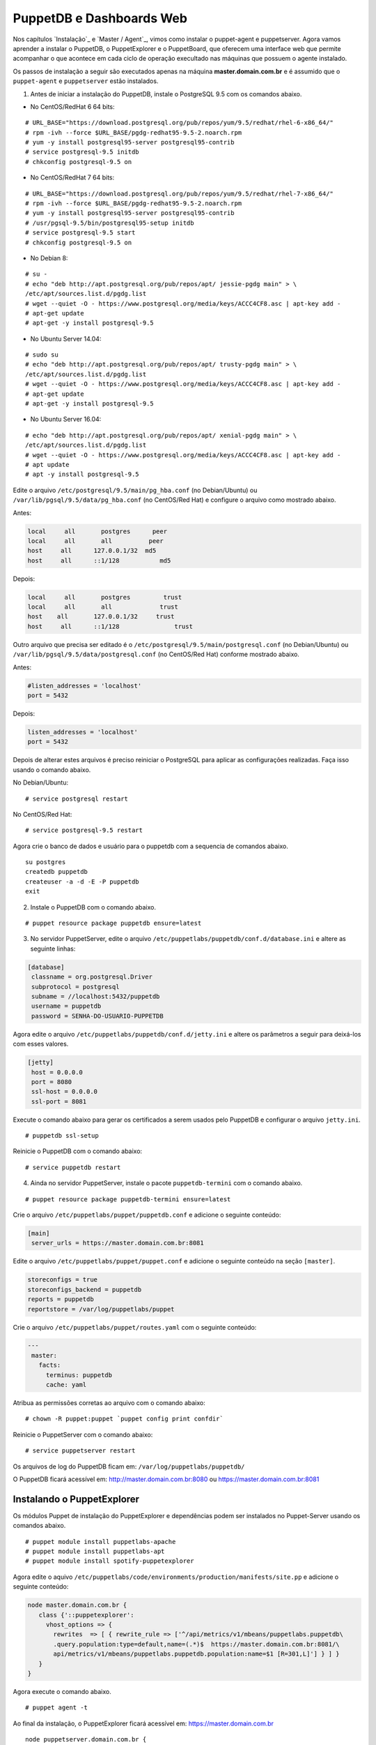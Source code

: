 PuppetDB e Dashboards Web
=========================

Nos capítulos `Instalação`_ e `Master / Agent`_, vimos como instalar o puppet-agent e puppetserver. Agora vamos aprender a instalar o PuppetDB, o PuppetExplorer e o PuppetBoard, que oferecem uma interface web que permite acompanhar o que acontece em cada ciclo de operação execultado nas máquinas que possuem o agente instalado.

Os passos de instalação a seguir são executados apenas na máquina **master.domain.com.br** e é assumido que o ``puppet-agent`` e ``puppetserver`` estão instalados.
 
1. Antes de iniciar a instalação do PuppetDB, instale o PostgreSQL 9.5 com os comandos abaixo.

* No CentOS/RedHat 6 64 bits:

::

  # URL_BASE="https://download.postgresql.org/pub/repos/yum/9.5/redhat/rhel-6-x86_64/"
  # rpm -ivh --force $URL_BASE/pgdg-redhat95-9.5-2.noarch.rpm
  # yum -y install postgresql95-server postgresql95-contrib
  # service postgresql-9.5 initdb
  # chkconfig postgresql-9.5 on 

* No CentOS/RedHat 7 64 bits:

::

  # URL_BASE="https://download.postgresql.org/pub/repos/yum/9.5/redhat/rhel-7-x86_64/"
  # rpm -ivh --force $URL_BASE/pgdg-redhat95-9.5-2.noarch.rpm
  # yum -y install postgresql95-server postgresql95-contrib
  # /usr/pgsql-9.5/bin/postgresql95-setup initdb
  # service postgresql-9.5 start
  # chkconfig postgresql-9.5 on 

* No Debian 8:

:: 

  # su -
  # echo "deb http://apt.postgresql.org/pub/repos/apt/ jessie-pgdg main" > \
  /etc/apt/sources.list.d/pgdg.list
  # wget --quiet -O - https://www.postgresql.org/media/keys/ACCC4CF8.asc | apt-key add -
  # apt-get update
  # apt-get -y install postgresql-9.5

* No Ubuntu Server 14.04:

::
 
  # sudo su
  # echo "deb http://apt.postgresql.org/pub/repos/apt/ trusty-pgdg main" > \
  /etc/apt/sources.list.d/pgdg.list
  # wget --quiet -O - https://www.postgresql.org/media/keys/ACCC4CF8.asc | apt-key add -
  # apt-get update
  # apt-get -y install postgresql-9.5

.. raw:: pdf
 
 PageBreak
 
* No Ubuntu Server 16.04:

::

  # echo "deb http://apt.postgresql.org/pub/repos/apt/ xenial-pgdg main" > \
  /etc/apt/sources.list.d/pgdg.list
  # wget --quiet -O - https://www.postgresql.org/media/keys/ACCC4CF8.asc | apt-key add -
  # apt update
  # apt -y install postgresql-9.5

Edite o arquivo ``/etc/postgresql/9.5/main/pg_hba.conf`` (no Debian/Ubuntu) ou ``/var/lib/pgsql/9.5/data/pg_hba.conf`` (no CentOS/Red Hat) e configure o arquivo como mostrado abaixo.

Antes:

.. code-block:: ruby

  local     all       postgres      peer 
  local     all       all          peer 
  host     all      127.0.0.1/32  md5 
  host     all      ::1/128           md5 

Depois:

.. code-block:: ruby

  local     all       postgres         trust 
  local     all       all             trust 
  host    all       127.0.0.1/32     trust 
  host     all      ::1/128               trust 

Outro arquivo que precisa ser editado é o ``/etc/postgresql/9.5/main/postgresql.conf`` (no Debian/Ubuntu) ou ``/var/lib/pgsql/9.5/data/postgresql.conf`` (no CentOS/Red Hat) conforme mostrado abaixo.

Antes:

.. code-block:: ruby

  #listen_addresses = 'localhost'
  port = 5432

Depois:

.. code-block:: ruby
  
  listen_addresses = 'localhost'
  port = 5432

Depois de alterar estes arquivos é preciso reiniciar o PostgreSQL para aplicar as configurações realizadas. Faça isso usando o comando abaixo.

No Debian/Ubuntu:

::

  # service postgresql restart

No CentOS/Red Hat:

::
  
  # service postgresql-9.5 restart

.. raw:: pdf
 
 PageBreak
 
Agora crie o banco de dados e usuário para o puppetdb com a sequencia de comandos abaixo.

::

  su postgres
  createdb puppetdb
  createuser -a -d -E -P puppetdb
  exit


2. Instale o PuppetDB com o comando abaixo.

::

  # puppet resource package puppetdb ensure=latest

3. No servidor PuppetServer, edite o arquivo ``/etc/puppetlabs/puppetdb/conf.d/database.ini`` e altere as seguinte linhas:

.. code-block:: ruby

  [database]
   classname = org.postgresql.Driver
   subprotocol = postgresql
   subname = //localhost:5432/puppetdb
   username = puppetdb
   password = SENHA-DO-USUARIO-PUPPETDB

 
Agora edite o arquivo ``/etc/puppetlabs/puppetdb/conf.d/jetty.ini`` e altere os parâmetros a seguir para deixá-los com esses valores.

.. code-block:: ruby

  [jetty]
   host = 0.0.0.0
   port = 8080
   ssl-host = 0.0.0.0
   ssl-port = 8081

Execute o comando abaixo para gerar os certificados a serem usados pelo PuppetDB e configurar o arquivo ``jetty.ini``.

::

  # puppetdb ssl-setup

Reinicie o PuppetDB com o comando abaixo:

::

  # service puppetdb restart
 
4. Ainda no servidor PuppetServer, instale o pacote ``puppetdb-termini`` com o comando abaixo.

::
  
  # puppet resource package puppetdb-termini ensure=latest

Crie o arquivo ``/etc/puppetlabs/puppet/puppetdb.conf`` e adicione o seguinte conteúdo:

.. code-block:: ruby

  [main]
   server_urls = https://master.domain.com.br:8081

Edite o arquivo ``/etc/puppetlabs/puppet/puppet.conf`` e adicione o seguinte conteúdo na seção ``[master]``.

.. code-block:: ruby
 
  storeconfigs = true
  storeconfigs_backend = puppetdb
  reports = puppetdb
  reportstore = /var/log/puppetlabs/puppet

Crie o arquivo ``/etc/puppetlabs/puppet/routes.yaml`` com o seguinte conteúdo:

.. code-block:: ruby

  ---
   master:
     facts:
       terminus: puppetdb
       cache: yaml

Atribua as permissões corretas ao arquivo com o comando abaixo:

::

  # chown -R puppet:puppet `puppet config print confdir`

Reinicie o PuppetServer com o comando abaixo:

::

  # service puppetserver restart

.. aviso::

  |aviso| **Informações sobre o PuppetDB**

  Mais informações sobre a instalação do PuppetDB podem ser encontradas nas páginas: https://docs.puppet.com/puppetdb/latest/configure.html e https://docs.puppet.com/puppetdb/4.1/connect_puppet_master.html

Os arquivos de log do PuppetDB ficam em: ``/var/log/puppetlabs/puppetdb/``

O PuppetDB ficará acessível em: http://master.domain.com.br:8080 ou https://master.domain.com.br:8081

.. image:: images/puppetdb.png


.. aviso::

  |aviso| **Possíveis problemas no acesso ao PuppetDB**
  
  Se não conseguir acessar a interface web do PuppetDB, verifique se há algum firewall bloqueando a porta.

  No CentOS/Red Hat 6, você pode desabilitar o firewall seguindo estas instruções: http://www.cyberciti.biz/faq/fedora-redhat-centos-5-6-disable-firewall

  No CentOS/Red Hat 7, você pode desabilitar o firewall seguindo estas instruções: http://www.liquidweb.com/kb/how-to-stop-and-disable-firewalld-on-centos-7

  Você também pode precisar desabilitar o SELinux no CentOS/RedHat. Siga estas instruções: http://www.revsys.com/writings/quicktips/turn-off-selinux.html ou http://aruljohn.com/info/centos-selinux/

Instalando o PuppetExplorer
---------------------------

Os módulos Puppet de instalação do PuppetExplorer e dependências podem ser instalados no Puppet-Server usando os comandos abaixo.

::

  # puppet module install puppetlabs-apache
  # puppet module install puppetlabs-apt
  # puppet module install spotify-puppetexplorer 

Agora edite o aquivo ``/etc/puppetlabs/code/environments/production/manifests/site.pp`` e adicione o seguinte conteúdo:

.. raw:: pdf
 
 PageBreak
 
.. code-block:: ruby

  node master.domain.com.br {
     class {'::puppetexplorer':
       vhost_options => {
         rewrites  => [ { rewrite_rule => ['^/api/metrics/v1/mbeans/puppetlabs.puppetdb\
         .query.population:type=default,name=(.*)$  https://master.domain.com.br:8081/\
         api/metrics/v1/mbeans/puppetlabs.puppetdb.population:name=$1 [R=301,L]'] } ] }
     }
  }


Agora execute o comando abaixo.

::

  # puppet agent -t
 
Ao final da instalação, o PuppetExplorer ficará acessível em: https://master.domain.com.br

.. image:: images/puppetexplorer.png

.. aviso::

  |aviso| **Problema no PupppetExplorer**
  
  O módulo de instalação do PuppetExplorer foi declarado passando o recurso ``vhost_options``, afim de corrigir um bug no PuppetExplorer devido a uma atualização realizada no PuppetDB. Veja o report em: https://github.com/spotify/puppetexplorer/issues/49 normalmente, o PuppetExplorer deveria ser instalado apenas usando a declaração abaixo no arquivo site.pp.

::

  node puppetserver.domain.com.br {
     include puppetexplorer
   }

Mais informações sobre o PuppetExplorer podem ser encontradas em:

* https://groups.google.com/forum/#!topic/puppet-users/VDywEgW2Y54
* https://forge.puppet.com/spotify/puppetexplorer
* https://github.com/spotify/puppetexplorer

Instalando o PuppetBoard
------------------------

Se você não quiser usar o PuppetExplorer, pode usar o PuppetBoard.

Os módulos Puppet de instalação do PuppetBoard e dependências podem ser instalados no Puppet-Server usando os comandos abaixo.

::

  # puppet module install puppetlabs-apache
  # puppet module install puppetlabs-apt
  # puppet module install puppet-puppetboard 

Agora edite o aquivo ``/etc/puppetlabs/code/environments/production/manifests/site.pp`` e adicione o seguinte conteúdo:

.. code-block:: ruby

  node puppetserver.domain.com.br {
     class {'apache': }
     # Configure Apache on this server
     class { 'apache::mod::wsgi': }
     # Configure Puppetboard
     class { 'puppetboard':
       manage_git        => 'latest',
       manage_virtualenv => 'latest',
       reports_count      => 50
     }
     # Configure Access Puppetboard
     class { 'puppetboard::apache::vhost':
     vhost_name => 'master.domain.com.br',
     port       => 443,
     ssl        => true,
     }
  }

Agora execute o comando abaixo.

::

  # puppet agent -t

Ao final da instalação, o PuppetBoard ficará acessível em: https://master.domain.com.br

.. image:: images/puppetboard.png

.. raw:: pdf
 
 PageBreak

É possível que você enfrente o problema abaixo na instalação do PuppetBoard no CentOS/Red Hat 7.

Erro:

.. code-block:: ruby

  Execution of '/usr/bin/rpm -e python-devel-2.7.5-34.el7.x86_64' returned 1:
   error: Failed dependencies:
  python2-devel is needed by (installed) python-virtualenv-1.10.1-2.el7.noarch
  Error: /Stage[main]/Python::Install/Package[python-dev]/ensure: change from 
   2.7.5-34.el7 to absent failed: Execution of '/usr/bin/rpm -e 
   python-devel-2.7.5-34.el7.x86_64' returned 1: error: Failed  dependencies:
  python2-devel is needed by (installed) python-virtualenv-1.10.1-2.el7.noarch
 
Solução:

Edite o arquivo ``/etc/puppetlabs/code/environments/production/modules/python/manifests/install.pp``. Altere todas as ocorrências de:
 
.. code-block:: ruby

  package { 'python-dev':
  ensure => $dev_ensure,
  name => $pythondev,
  }

Para:

.. code-block:: ruby

  package { 'python-dev':
  ensure => present,
  #ensure => $dev_ensure,
  name => $pythondev,
  }

Depois execute:

::

  # puppet agent -t


Mais informações sobre o PuppetBoard podem ser encontradas em: https://forge.puppet.com/puppet/puppetboard

Configurando os Agentes Puppet
------------------------------

Em cada máquina que executa o Puppet-Agent, adicione no arquivo ``/etc/puppetlabs/puppet/puppet.conf`` o seguinte conteúdo:

.. code-block:: ruby

  [agent]
   report = true

Reinicie o Puppet-Agent com o comando abaixo:

::
  
  # service puppet restart
